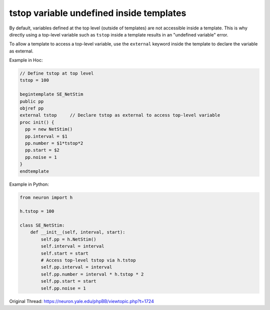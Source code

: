 tstop variable undefined inside templates
==========================================

By default, variables defined at the top level (outside of templates) are not accessible inside a template. This is why directly using a top-level variable such as ``tstop`` inside a template results in an "undefined variable" error.

To allow a template to access a top-level variable, use the ``external`` keyword inside the template to declare the variable as external.

Example in Hoc:

.. code-block:: hoc

    // Define tstop at top level
    tstop = 100

    begintemplate SE_NetStim
    public pp
    objref pp
    external tstop     // Declare tstop as external to access top-level variable
    proc init() {
      pp = new NetStim()
      pp.interval = $1
      pp.number = $1*tstop*2
      pp.start = $2
      pp.noise = 1
    }
    endtemplate

Example in Python:

.. code-block:: python

    from neuron import h

    h.tstop = 100

    class SE_NetStim:
        def __init__(self, interval, start):
            self.pp = h.NetStim()
            self.interval = interval
            self.start = start
            # Access top-level tstop via h.tstop
            self.pp.interval = interval
            self.pp.number = interval * h.tstop * 2
            self.pp.start = start
            self.pp.noise = 1

Original Thread: https://neuron.yale.edu/phpBB/viewtopic.php?t=1724
